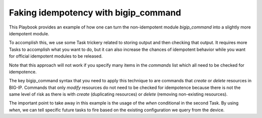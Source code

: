 Faking idempotency with bigip_command
=====================================

This Playbook provides an example of how one can turn the non-idempotent module
`bigip_command` into a slightly more idempotent module.

To accomplish this, we use some Task trickery related to storing output and then
checking that output. It requires more Tasks to accomplish what you want to do,
but it can also increase the chances of idempotent behavior while you want for
official idempotent modules to be released.

Note that this approach will not work if you specify many items in the `commands` list
which all need to be checked for idempotence.

The key bigip_command syntax that you need to apply this technique to are commands
that `create` or `delete` resources in BIG-IP. Commands that only `modify` resources
do not need to be checked for idempotence because there is not the same level of risk
as there is with `create` (duplicating resources) or `delete` (removing non-existing
resources).

The important point to take away in this example is the usage of the `when` conditional
in the second Task. By using `when`, we can tell specific future tasks to fire based
on the existing configuration we query from the device.
